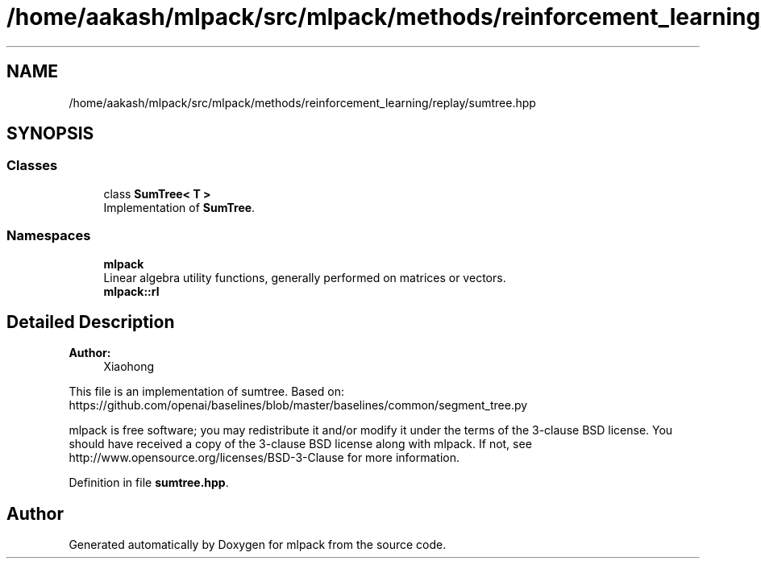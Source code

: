 .TH "/home/aakash/mlpack/src/mlpack/methods/reinforcement_learning/replay/sumtree.hpp" 3 "Sun Aug 22 2021" "Version 3.4.2" "mlpack" \" -*- nroff -*-
.ad l
.nh
.SH NAME
/home/aakash/mlpack/src/mlpack/methods/reinforcement_learning/replay/sumtree.hpp
.SH SYNOPSIS
.br
.PP
.SS "Classes"

.in +1c
.ti -1c
.RI "class \fBSumTree< T >\fP"
.br
.RI "Implementation of \fBSumTree\fP\&. "
.in -1c
.SS "Namespaces"

.in +1c
.ti -1c
.RI " \fBmlpack\fP"
.br
.RI "Linear algebra utility functions, generally performed on matrices or vectors\&. "
.ti -1c
.RI " \fBmlpack::rl\fP"
.br
.in -1c
.SH "Detailed Description"
.PP 

.PP
\fBAuthor:\fP
.RS 4
Xiaohong
.RE
.PP
This file is an implementation of sumtree\&. Based on: https://github.com/openai/baselines/blob/master/baselines/common/segment_tree.py
.PP
mlpack is free software; you may redistribute it and/or modify it under the terms of the 3-clause BSD license\&. You should have received a copy of the 3-clause BSD license along with mlpack\&. If not, see http://www.opensource.org/licenses/BSD-3-Clause for more information\&. 
.PP
Definition in file \fBsumtree\&.hpp\fP\&.
.SH "Author"
.PP 
Generated automatically by Doxygen for mlpack from the source code\&.
